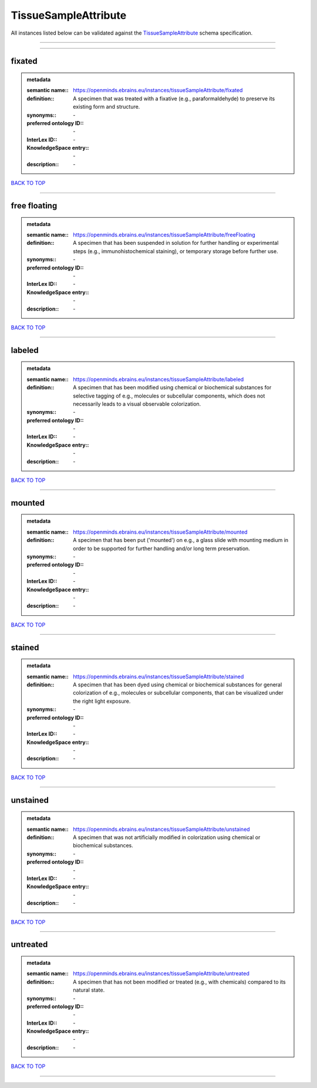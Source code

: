 #####################
TissueSampleAttribute
#####################

All instances listed below can be validated against the `TissueSampleAttribute <https://openminds-documentation.readthedocs.io/en/latest/specifications/controlledTerms/tissueSampleAttribute.html>`_ schema specification.

------------

------------

fixated
-------

.. admonition:: metadata

   :semantic name:: https://openminds.ebrains.eu/instances/tissueSampleAttribute/fixated
   :definition:: A specimen that was treated with a fixative (e.g., paraformaldehyde) to preserve its existing form and structure.
   :synonyms:: \-
   :preferred ontology ID:: \-
   :InterLex ID:: \-
   :KnowledgeSpace entry:: \-
   :description:: \-

`BACK TO TOP <tissueSampleAttribute_>`_

------------

free floating
-------------

.. admonition:: metadata

   :semantic name:: https://openminds.ebrains.eu/instances/tissueSampleAttribute/freeFloating
   :definition:: A specimen that has been suspended in solution for further handling or experimental steps (e.g., immunohistochemical staining), or temporary storage before further use.
   :synonyms:: \-
   :preferred ontology ID:: \-
   :InterLex ID:: \-
   :KnowledgeSpace entry:: \-
   :description:: \-

`BACK TO TOP <tissueSampleAttribute_>`_

------------

labeled
-------

.. admonition:: metadata

   :semantic name:: https://openminds.ebrains.eu/instances/tissueSampleAttribute/labeled
   :definition:: A specimen that has been modified using chemical or biochemical substances for selective tagging of e.g., molecules or subcellular components, which does not necessarily leads to a visual observable colorization.
   :synonyms:: \-
   :preferred ontology ID:: \-
   :InterLex ID:: \-
   :KnowledgeSpace entry:: \-
   :description:: \-

`BACK TO TOP <tissueSampleAttribute_>`_

------------

mounted
-------

.. admonition:: metadata

   :semantic name:: https://openminds.ebrains.eu/instances/tissueSampleAttribute/mounted
   :definition:: A specimen that has been put ('mounted') on e.g., a glass slide with mounting medium in order to be supported for further handling and/or long term preservation.
   :synonyms:: \-
   :preferred ontology ID:: \-
   :InterLex ID:: \-
   :KnowledgeSpace entry:: \-
   :description:: \-

`BACK TO TOP <tissueSampleAttribute_>`_

------------

stained
-------

.. admonition:: metadata

   :semantic name:: https://openminds.ebrains.eu/instances/tissueSampleAttribute/stained
   :definition:: A specimen that has been dyed using chemical or biochemical substances for general colorization of e.g., molecules or subcellular components, that can be visualized under the right light exposure.
   :synonyms:: \-
   :preferred ontology ID:: \-
   :InterLex ID:: \-
   :KnowledgeSpace entry:: \-
   :description:: \-

`BACK TO TOP <tissueSampleAttribute_>`_

------------

unstained
---------

.. admonition:: metadata

   :semantic name:: https://openminds.ebrains.eu/instances/tissueSampleAttribute/unstained
   :definition:: A specimen that was not artificially modified in colorization using chemical or biochemical substances.
   :synonyms:: \-
   :preferred ontology ID:: \-
   :InterLex ID:: \-
   :KnowledgeSpace entry:: \-
   :description:: \-

`BACK TO TOP <tissueSampleAttribute_>`_

------------

untreated
---------

.. admonition:: metadata

   :semantic name:: https://openminds.ebrains.eu/instances/tissueSampleAttribute/untreated
   :definition:: A specimen that has not been modified or treated (e.g., with chemicals) compared to its natural state.
   :synonyms:: \-
   :preferred ontology ID:: \-
   :InterLex ID:: \-
   :KnowledgeSpace entry:: \-
   :description:: \-

`BACK TO TOP <tissueSampleAttribute_>`_

------------

